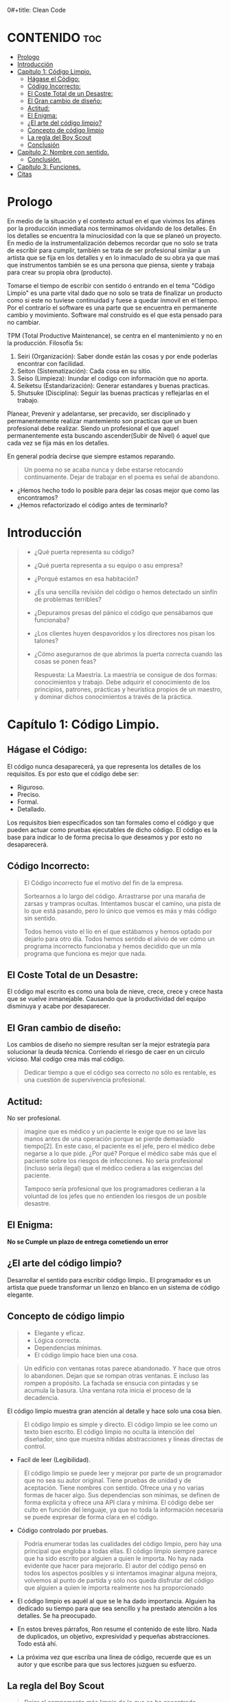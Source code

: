 0#+title: Clean Code
#+author: Alejandro Ayala
#+STARTUP: show2levels

* CONTENIDO :toc:
- [[#prologo][Prologo]]
- [[#introducción][Introducción]]
- [[#capítulo-1-código-limpio][Capítulo 1: Código Limpio.]]
  - [[#hágase-el-código][Hágase el Código:]]
  - [[#código-incorrecto][Código Incorrecto:]]
  - [[#el-coste-total-de-un-desastre][El Coste Total de un Desastre:]]
  - [[#el-gran-cambio-de-diseño][El Gran cambio de diseño:]]
  - [[#actitud][Actitud:]]
  - [[#el-enigma][El Enigma:]]
  - [[#el-arte-del-código-limpio][¿El arte del código limpio?]]
  - [[#concepto-de-código-limpio][Concepto de código limpio]]
  - [[#la-regla-del-boy-scout][La regla del Boy Scout]]
  - [[#conclusión][Conclusión]]
- [[#capítulo-2-nombre-con-sentido][Capítulo 2: Nombre con sentido.]]
  -  [[#conclusión-1][Conclusión.]]
- [[#capítulo-3-funciones][Capítulo 3: Funciones.]]
- [[#citas][Citas]]

* Prologo
En medio de la situación y el contexto actual en el que vivimos los afánes por la producción inmediata
nos terminamos olvidando de los detalles. En los detalles se encuentra la minuciosidad con la que se planeó un proyecto. En medio de la instrumentalización debemos recordar que no solo se trata de escribir para cumplir, también se trata de ser profesional similar a un artista que se fija en los detalles y en lo inmaculado de su obra ya que maś que instrumentos también se es una persona que piensa, siente y trabaja para crear su propia obra (producto).

Tomarse el tiempo de escribir con sentido ó entrando en el tema "Código Limpio" es una parte vital dado que no solo se trata de finalizar un producto como si este no tuviese continuidad y fuese a quedar inmovil en el tiempo. Por el contrarío el software es una parte que se encuentra en permanente cambio y movimiento. Software mal construido es el que esta pensado para no cambiar.

TPM (Total Productive Maintenance), se centra en el mantenimiento y no en la producción.
Filosofía 5s:

1. Seiri (Organización): Saber donde están las cosas y por ende poderlas encontrar con facilidad.
2. Seiton (Sistematización): Cada cosa en su sitio.
3. Seiso (Limpieza): Inundar el codigo con información que no aporta.
4. Seiketsu (Estandarización): Generar estandares y buenas practicas.
5. Shutsuke (Disciplina): Seguir las buenas practicas y reflejarlas en el trabajo.

Planear, Prevenir y adelantarse, ser precavido, ser disciplinado y permanentemente realizar mantemiento
son practicas que un buen profesional debe realizar. Siendo un profesional el que aquel permanentemente esta buscando ascender(Subir de Nivel) ó aquel que cada vez se fija más en los detalles.

En general podría decirse que siempre estamos reparando.

#+BEGIN_QUOTE Paul Valery
Un poema no se acaba nunca y debe estarse retocando continuamente. Dejar de trabajar en el poema es
señal de abandono.
#+END_QUOTE

- ¿Hemos hecho todo lo posible para dejar las cosas mejor que como las encontramos?
- ¿Hemos refactorizado el código antes de terminarlo?

* Introducción
[[./img/wtf_is_this_shit.png]]

#+begin_quote
- ¿Qué puerta representa su código?
- ¿Qué puerta representa a su equipo o asu empresa?
- ¿Porqué estamos en esa habitación?
- ¿Es una sencilla revisión del código o hemos detectado un sinfín de problemas terribles?
- ¿Depuramos presas del pánico el código que pensábamos que funcionaba?
- ¿Los clientes huyen despavoridos y los directores nos pisan los talones?
- ¿Cómo asegurarnos de que abrimos la puerta correcta cuando las cosas se ponen feas?

  Respuesta: La Maestría.
  La maestría se consigue de dos formas: conocimientos y trabajo. Debe adquirir el conocimiento de los principios, patrones, prácticas y heurística propios de un maestro, y dominar dichos conocimientos a través de la práctica.
#+end_quote

* Capítulo 1: Código Limpio.
** Hágase el Código:
El código nunca desaparecerá, ya que representa los detalles de los requisitos. Es por esto que el código debe ser:

- Riguroso.
- Preciso.
- Formal.
- Detallado.

Los requisitos bien especificados son tan formales como el código y que pueden actuar como pruebas ejecutables de dicho código. El código es la base para indicar lo de forma precisa lo que deseamos y por esto no desaparecerá.
** Código Incorrecto:

#+begin_quote
El Código incorrecto fue el motivo del fin de la empresa.

Sortearnos a lo largo del código. Arrastrarse por una maraña de zarsas y trampras ocultas. Intentamos buscar el camino, una pista de lo que está pasando, pero lo único que vemos es más y más código sin sentido.

Todos hemos visto el lío en el que estábamos y hemos optado por dejarlo para otro día. Todos hemos sentido el alivio de ver cómo un programa incorrecto funcionaba y hemos decidido que un mla programa que funciona es mejor que nada.
#+end_quote
** El Coste Total de un Desastre:

El código mal escrito es como una bola de nieve, crece, crece y crece hasta que se vuelve inmanejable. Causando que la productividad del equipo disminuya y acabe por desaparecer.

** El Gran cambio de diseño:
Los cambios de diseño no siempre resultan ser la mejor estrategía para solucionar la deuda técnica. Corriendo el riesgo de caer en un circulo vicioso. Mal codígo crea más mal código.

#+begin_quote
Dedicar tiempo a que el código sea correcto no sólo es rentable, es una cuestión de supervivencia profesional.
#+end_quote

** Actitud:

No ser profesional.

#+begin_quote
imagine que es médico y un paciente le exige que no se lave las manos antes de una operación porque se pierde demasiado tiempo[2]. En este caso, el paciente es el jefe, pero el médico debe negarse a lo que pide.
¿Por qué? Porque el médico sabe más que el paciente sobre los riesgos de
infecciones. No sería profesional (incluso sería ilegal) que el médico cediera a las exigencias del paciente.

Tampoco sería profesional que los programadores cedieran a la voluntad
de los jefes que no entienden los riesgos de un posible desastre.
#+end_quote

** El Enigma:

*No se Cumple un plazo de entrega cometiendo un error*

** ¿El arte del código limpio?
Desarrollar el sentido para escribir código limpio.. El programador es un artista que puede transformar un lienzo en blanco en un sistema de código elegante.

** Concepto de código limpio
#+begin_quote Bjarne Stroustrup
+ Elegante y eficaz.
+ Lógica correcta.
+ Dependencias mínimas.
+ El código limpio hace bien una cosa.
#+end_quote

#+begin_quote Metafora de las ventanas rotas
Un edificio con ventanas rotas parece abandonado. Y hace que otros lo abandonen. Dejan que se rompan otras ventanas. E incluso las rompen a propósito. La fachada se ensucia con pintadas y se acumula la basura. Una ventana rota inicia el proceso de la decadencia.
#+end_quote

El código limpio muestra gran atención al detalle y hace solo una cosa bien.

#+begin_quote Grady Booch
El código limpio es simple y directo. El código limpio se lee como un texto bien escrito. El código limpio no oculta la intención del diseñador, sino que muestra nítidas abstracciones y líneas directas de control.
#+end_quote
- Facíl de leer (Legibilidad).


#+begin_quote Dave Thomas
El código limpio se puede leer y mejorar por parte de un programador
que no sea su autor original. Tiene pruebas de unidad y de aceptación.
Tiene nombres con sentido. Ofrece una y no varias formas de hacer algo. Sus dependencias son mínimas, se definen de forma explícita y ofrece una API clara y mínima. El código debe ser culto en función del lenguaje, ya que no toda la información necesaria se puede expresar de forma clara en el código.
#+end_quote
- Código controlado por pruebas.

#+begin_quote Michael Feathers
Podría enumerar todas las cualidades del código limpio, pero hay una
principal que engloba a todas ellas. El código limpio siempre parece que ha sido escrito por alguien a quien le importa. No hay nada evidente que hacer para mejorarlo. El autor del código pensó en todos los aspectos posibles y si intentamos imaginar alguna mejora, volvemos al punto de partida y sólo nos queda disfrutar del código que alguien a quien le importa realmente nos ha proporcionado
#+end_quote

- El código limpio es aquél al que se le ha dado importancia. Alguien ha dedicado su tiempo para que sea sencillo y ha prestado atención a los detalles. Se ha preocupado.

- En estos breves párrafos, Ron resume el contenido de este libro. Nada de duplicados, un objetivo, expresividad y pequeñas abstracciones. Todo está ahí.

- La próxima vez que escriba una línea de código, recuerde que es un autor y que escribe para que sus lectores juzguen su esfuerzo.

** La regla del Boy Scout
#+begin_quote
Dejar el campamento más limpio de lo que se ha encontrado.
#+end_quote

** Conclusión
#+begin_quote
¿Recuerda el chiste sobre el violinista que se pierde camino de un concierto?
Se cruza con un anciano y le pregunta cómo llegar al Teatro Real.

El anciano mira al violinista y al violín que lleva bajo el brazo y le responde:

«Practique joven, practique».

#+end_quote

- La practica hace al maestro.

* Capítulo 2: Nombre con sentido.
1. *Usar nombres que revelen las intenciones.*
   - ¿Por qué existe?
   - ¿Qué hace?
   - ¿Cómo se usa?

2. *Evitar la desinformación.*
   - Evitar asignar nombres que no den información veridica de porque existen.

3. *Realizar distinciones con sentido.*
   - Buscar agregar información, no duplicar información que no generé  distinciones.
     Debe diferenciar los nombres de forma que el lector aprecie las diferencias.

4. *Usar nombres que se puedan pronunciar.*
   - Crear nombres pronunciables.

5. *Usar nombres que se puedan buscar.*
   Los nombres de una letra y las constantes numéricas tienen un problema: no son fáciles de localizar en el texto.

6. *No utilizar prefijos, mejor un nombre completo y con sentido*
7. *Evitar asignaciones mentales*
   #+begin_comment
   Una diferencia entre un programador inteligente y un programador profesional es que este último sabe que la claridad es lo que importa. Los profesionales usan sus poderes para hacer el bien y crean código que otros puedan entender.
   #+end_comment

8. *Nombres de clases*
   Las clases y los objetos deben tener nombres o frases de nombre como Customer, WikiPage, Account y AddressParser. Evite palabras como Manager, Processor, Data, o Info en el nombre de una clase. El nombre de
   una clase no debe ser un verbo.

9. *Nombres de Metodos.*
   Los métodos deben tener nombres de verbo como postPayment, deletePage o save. Los métodos de acceso, de modificación y los predicados deben tener como nombre su valor y usar como prefijo get, set e is.

10. *No se exceda con el atractivo*
    Si los nombres son demasiado inteligentes, sólo los recordarán los que compartan el sentido del humor de su autor, y sólo mientras se acuerden del chiste. ¿Sabrán qué significa la función HolyHandGrenade?
    Sin duda es atractiva, pero en este caso puede que DeleteItems fuera más indicado. Opte por la claridad antes que por el entretenimiento. En el código, el atractivo suele aparecer como formas
    coloquiales o jergas. Por ejemplo, no use whack() en lugar de kill(). No recurra a bromas culturales como eatMyShorts() si quiere decir abort(). Diga lo que piense. Piense lo que diga.

11. *Una palabra por concepto*
    Unificar el lenguaje

12. *No haga juegos de palabras*
    Nuestro objetivo, como autores, es facilitar la comprensión del código. Queremos que el código sea algo rápido, no un estudio exhaustivo. Queremos usar un modelo en el que el autor sea el responsable de transmitir el significado, no un modelo académico que exija investigar el significado mostrado.

13. *Usar nombres de dominios de soluciones*
    Recuerde que los lectores de su código serán programadores. Por ello, use términos informáticos, algoritmos, nombres de patrones, términos matemáticos y demás.

14. *Usar nombres de dominios de problemas*
    Cuando no exista un término de programación para lo que esté haciendo, use el nombre del dominio de problemas.

15. *Añadir contexto con sentido.*

16. *No añadir contextos inncesarios*
    Los nombres breves suelen ser más adecuados que los extensos, siempre que sean claros. No añada más contexto del necesario a un nombre. Los nombres accountAddress y customerAddress son perfectos para instancias de la clase Address pero no sirven como nombres de clase. Address sirve como nombre de clase. Para distinguir entre direcciones MAC, direcciones de puertos y direcciones Web, podría usar PostalAddress, MAC y URI. Los nombres resultantes son más precisos, el objetivo de cualquier nombre.

**  Conclusión.
Lo más complicado a la hora de elegir un buen nombre es que requiere habilidad descriptiva y acervo cultural. Es un problema de formación más que técnico, empresarial o administrativo. Como resultado, mucha gente del sector no aprende a hacerlo bien. La gente teme que al cambiar los nombres otros programadores se quejen. Nosotros no compartimos ese temor y agradecemos los cambios de nombre (siempre que sean a mejor). En muchos casos no memorizamos los nombres de clases y métodos. Usamos herramientas modernas para estos detalles y así poder centrarnos en si el código se lee como frases o párrafos, o al menos como tablas y estructuras de datos (una frase no siempre es la mejor forma de mostrar datos). Seguramente acabará sorprendiendo a alguien cuando cambie los nombres, como puede

* Capítulo 3: Funciones.
¿Qué tiene la función del Listado 3-2 para que resulte sencilla de leer y entender?
¿Qué hay que hacer para que una función transmita su intención?
¿Qué atributos podemos asignar a nuestras funciones para que el lector pueda intuir el tipo de programa al que pertenecen?

  - Tamaño reducido.
    - Aproximadamente 20 líneas (Por poner un tamaño).
  - Bloques y sangrado.
    - Uno o dos niveles de sangrado
  - Hacer una sola cosa.
    #+begin_quote
    LAS FUNCIONES SÓLO DEBEN HACER UNA COSA. DEBEN HACERLO BIEN Y DEBE SER LO ÚNICO QUE HAGAN.

    Para renderPageWithSetupsAndTeardowns, comprobamos si la página es de prueba y,
    en caso afirmativo, incluimos las configuraciones y los detalles.
    En ambos casos, la representamos en HTML.

    Si una función sólo realiza los pasos situados un nivel por debajo del
    nombre de la función, entonces hace una cosa.
    #+end_quote
  - Secciones en funciones.
    #+begin_quote
    Fíjese en el Listado 4-7. Verá que la función generatePrimes se divide en
    secciones como declaraciones, inicializaciones y filtros. Es un síntoma
    evidente de que hace más de una cosa. Las funciones que hacen una sola cosa
    no se pueden dividir en secciones.
    #+end_quote

  - Un nivel de abstracción por función.
  - Leer código de arriba a abajo: la regla descendente
    El Objetivo es que el código se lea como un texto de arriba a abajo.

    Queremos leer el programa como si fuera un conjunto de párrafos TO.
    #+begin_quote
    Para incluir configuraciones y detalles, incluimos configuraciones,
    después del contenido de la página de prueba, y por último los
    detalles.

    Para incluir las configuraciones, incluimos la configuración de suite
    si se trata de una suite, y después la configuración convencional.

    Para incluir la configuración de suite; buscamos la jerarquía
    principal de la página SuiteSetUp y añadimos una instrucción
    include con la ruta de dicha página.
    Para buscar la jerarquía principal…
    #+end_quote
  - Usar nombres descriptivos
    No tema los nombres extensos. Un nombre descriptivo extenso
    es mucho mejor que uno breve pero enigmático.


* Citas
#+BEGIN_QUOTE
- Las cosas pequeñas importan.
- Dios está en los detalles.
- La práctica del Software requiere disciplina.
- Crear código legible es tan importante como crear código ejecutable.
- De pequeñas semillas crecen grandes árboles.
- Más vale prevenir que curar.
#+END_QUOTE

*Ley de LeBlanc: Después es igual a nunca.*
